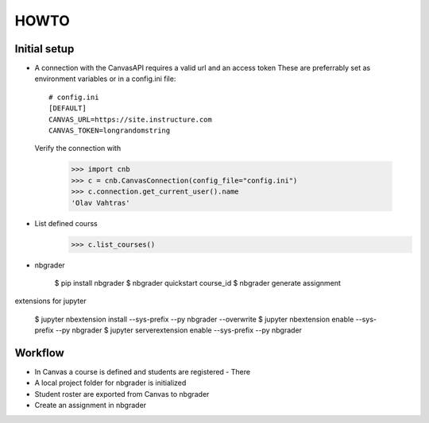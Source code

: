 HOWTO
=====

Initial setup
-------------

* A connection with the CanvasAPI requires a valid url and an access token
  These are preferrably set as environment variables or in a config.ini file::

    
    # config.ini
    [DEFAULT]
    CANVAS_URL=https://site.instructure.com
    CANVAS_TOKEN=longrandomstring

  Verify the connection with

    >>> import cnb
    >>> c = cnb.CanvasConnection(config_file="config.ini")
    >>> c.connection.get_current_user().name
    'Olav Vahtras'

* List defined courss
    >>> c.list_courses()

* nbgrader

    $ pip install nbgrader
    $ nbgrader quickstart course_id
    $ nbgrader generate assignment

extensions for jupyter

    $ jupyter nbextension install --sys-prefix --py nbgrader --overwrite
    $ jupyter nbextension enable --sys-prefix --py nbgrader
    $ jupyter serverextension enable --sys-prefix --py nbgrader
    
Workflow
--------

* In Canvas a course is defined and students are registered
  - There
* A local project folder for nbgrader is initialized
* Student roster are exported from Canvas to nbgrader
* Create an assignment in nbgrader
